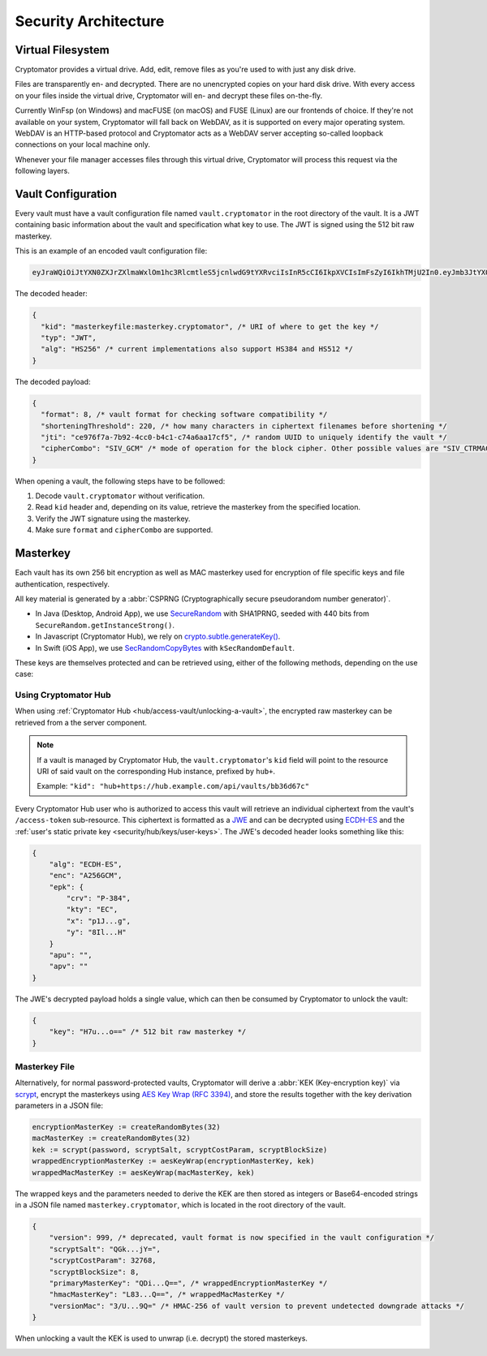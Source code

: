 Security Architecture
=====================

.. _security/architecture/virtual-filesystem:

Virtual Filesystem
------------------

Cryptomator provides a virtual drive. Add, edit, remove files as you're used to with just any disk drive.

Files are transparently en- and decrypted.
There are no unencrypted copies on your hard disk drive.
With every access on your files inside the virtual drive, Cryptomator will en- and decrypt these files on-the-fly.

Currently WinFsp (on Windows) and macFUSE (on macOS) and FUSE (Linux) are our frontends of choice.
If they're not available on your system, Cryptomator will fall back on WebDAV, as it is supported on every major operating system.
WebDAV is an HTTP-based protocol and Cryptomator acts as a WebDAV server accepting so-called loopback connections on your local machine only.

Whenever your file manager accesses files through this virtual drive, Cryptomator will process this request via the following layers.


.. _security/architecture/vault-configuration:

Vault Configuration
-------------------

Every vault must have a vault configuration file named ``vault.cryptomator`` in the root directory of the vault.
It is a JWT containing basic information about the vault and specification what key to use.
The JWT is signed using the 512 bit raw masterkey.

This is an example of an encoded vault configuration file:

.. code-block:: console

    eyJraWQiOiJtYXN0ZXJrZXlmaWxlOm1hc3RlcmtleS5jcnlwdG9tYXRvciIsInR5cCI6IkpXVCIsImFsZyI6IkhTMjU2In0.eyJmb3JtYXQiOjgsInNob3J0ZW5pbmdUaHJlc2hvbGQiOjIyMCwianRpIjoiY2U5NzZmN2EtN2I5Mi00Y2MwLWI0YzEtYzc0YTZhYTE3Y2Y1IiwiY2lwaGVyQ29tYm8iOiJTSVZfQ1RSTUFDIn0.IJlu4dHb3fqB2fAk9lf8G8zyEXc7OLB-5m9aNxOEXIQ

The decoded header:

.. code-block:: js

    {
      "kid": "masterkeyfile:masterkey.cryptomator", /* URI of where to get the key */
      "typ": "JWT",
      "alg": "HS256" /* current implementations also support HS384 and HS512 */
    }

The decoded payload:

.. code-block:: js

    {
      "format": 8, /* vault format for checking software compatibility */
      "shorteningThreshold": 220, /* how many characters in ciphertext filenames before shortening */
      "jti": "ce976f7a-7b92-4cc0-b4c1-c74a6aa17cf5", /* random UUID to uniquely identify the vault */
      "cipherCombo": "SIV_GCM" /* mode of operation for the block cipher. Other possible values are "SIV_CTRMAC" */
    }

When opening a vault, the following steps have to be followed:

#. Decode ``vault.cryptomator`` without verification.
#. Read ``kid`` header and, depending on its value, retrieve the masterkey from the specified location.
#. Verify the JWT signature using the masterkey.
#. Make sure ``format`` and ``cipherCombo`` are supported.


.. _security/architecture/masterkey:

Masterkey
---------

Each vault has its own 256 bit encryption as well as MAC masterkey used for encryption of file specific keys and file authentication, respectively.

All key material is generated by a :abbr:`CSPRNG (Cryptographically secure pseudorandom number generator)`.

* In Java (Desktop, Android App), we use `SecureRandom <https://docs.oracle.com/javase/8/docs/api/java/security/SecureRandom.html>`_ with SHA1PRNG, seeded with 440 bits from ``SecureRandom.getInstanceStrong()``.
* In Javascript (Cryptomator Hub), we rely on `crypto.subtle.generateKey() <https://developer.mozilla.org/en-US/docs/Web/API/SubtleCrypto/generateKey>`_.
* In Swift (iOS App), we use `SecRandomCopyBytes <https://developer.apple.com/documentation/security/1399291-secrandomcopybytes>`_ with ``kSecRandomDefault``.

These keys are themselves protected and can be retrieved using, either of the following methods, depending on the use case:


.. _security/architecture/masterkey-hub:

Using Cryptomator Hub
^^^^^^^^^^^^^^^^^^^^^

When using :ref:`Cryptomator Hub <hub/access-vault/unlocking-a-vault>`, the encrypted raw masterkey can be retrieved from a the server component.

.. note::

    If a vault is managed by Cryptomator Hub, the ``vault.cryptomator``'s  ``kid`` field will point to the resource URI of said vault
    on the corresponding Hub instance, prefixed by ``hub+``.
    
    Example: ``"kid": "hub+https://hub.example.com/api/vaults/bb36d67c"``

Every Cryptomator Hub user who is authorized to access this vault will retrieve an individual ciphertext from the vault's ``/access-token`` sub-resource.
This ciphertext is formatted as a `JWE <https://tools.ietf.org/html/rfc7516>`_ and can be decrypted using `ECDH-ES <https://datatracker.ietf.org/doc/html/rfc7518#section-4.6>`_ and the :ref:`user's static private key <security/hub/keys/user-keys>`.
The JWE's decoded header looks something like this:

.. code-block:: js

    {
        "alg": "ECDH-ES",
        "enc": "A256GCM",
        "epk": {
            "crv": "P-384",
            "kty": "EC",
            "x": "p1J...g",
            "y": "8Il...H"
        }
        "apu": "",
        "apv": ""
    }

The JWE's decrypted payload holds a single value, which can then be consumed by Cryptomator to unlock the vault:

.. code-block:: js

    {
        "key": "H7u...o==" /* 512 bit raw masterkey */
    }

.. _security/architecture/masterkey-file:

Masterkey File
^^^^^^^^^^^^^^

Alternatively, for normal password-protected vaults, Cryptomator will derive a :abbr:`KEK (Key-encryption key)` via `scrypt <https://tools.ietf.org/html/rfc7914>`_, encrypt the masterkeys using `AES Key Wrap (RFC 3394) <https://tools.ietf.org/html/rfc3394>`_,
and store the results together with the key derivation parameters in a JSON file:

.. code-block:: console

    encryptionMasterKey := createRandomBytes(32)
    macMasterKey := createRandomBytes(32)
    kek := scrypt(password, scryptSalt, scryptCostParam, scryptBlockSize)
    wrappedEncryptionMasterKey := aesKeyWrap(encryptionMasterKey, kek)
    wrappedMacMasterKey := aesKeyWrap(macMasterKey, kek)

.. image:: ../img/security/key-derivation@2x.png
    :alt: KEK Derivation
    :width: 336px
    :align: center

The wrapped keys and the parameters needed to derive the KEK are then stored as integers or Base64-encoded strings in a JSON file named ``masterkey.cryptomator``, which is located in the root directory of the vault.

.. code-block:: js

    {
        "version": 999, /* deprecated, vault format is now specified in the vault configuration */
        "scryptSalt": "QGk...jY=",
        "scryptCostParam": 32768,
        "scryptBlockSize": 8,
        "primaryMasterKey": "QDi...Q==", /* wrappedEncryptionMasterKey */
        "hmacMasterKey": "L83...Q==", /* wrappedMacMasterKey */
        "versionMac": "3/U...9Q=" /* HMAC-256 of vault version to prevent undetected downgrade attacks */
    }

When unlocking a vault the KEK is used to unwrap (i.e. decrypt) the stored masterkeys.

.. image:: ../img/security/masterkey-decryption@2x.png
    :alt: Masterkey Decryption
    :width: 440px
    :align: center
